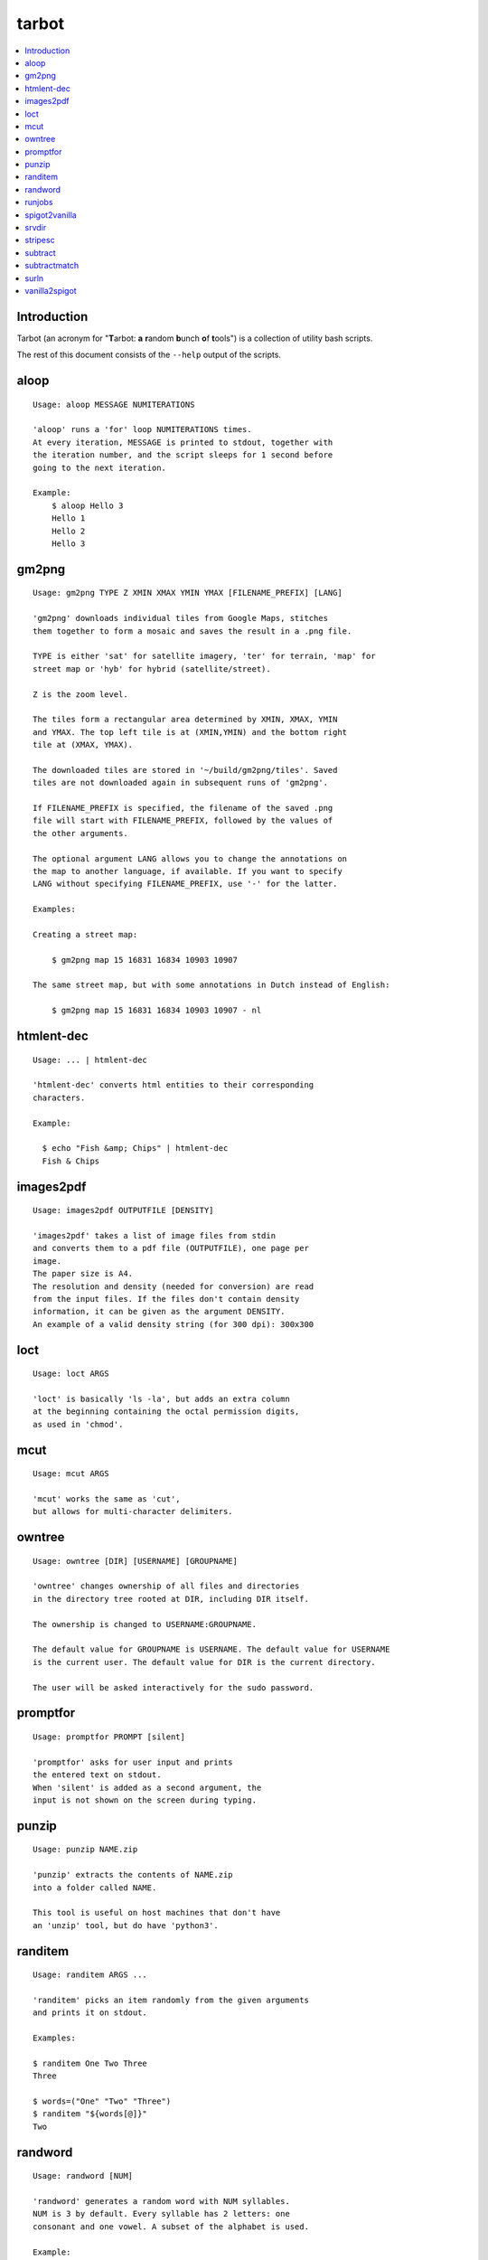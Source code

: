 tarbot
======

.. contents::
    :local:
    :backlinks: none

Introduction
------------

Tarbot (an acronym for "**T**\ arbot: **a** **r**\ andom **b**\ unch **o**\ f **t**\ ools") is a collection of utility bash scripts.

The rest of this document consists of the ``--help`` output of the scripts.

aloop
-----
::

  Usage: aloop MESSAGE NUMITERATIONS

  'aloop' runs a 'for' loop NUMITERATIONS times.
  At every iteration, MESSAGE is printed to stdout, together with
  the iteration number, and the script sleeps for 1 second before
  going to the next iteration.

  Example:
      $ aloop Hello 3
      Hello 1
      Hello 2
      Hello 3

gm2png
------
::

  Usage: gm2png TYPE Z XMIN XMAX YMIN YMAX [FILENAME_PREFIX] [LANG]

  'gm2png' downloads individual tiles from Google Maps, stitches
  them together to form a mosaic and saves the result in a .png file.

  TYPE is either 'sat' for satellite imagery, 'ter' for terrain, 'map' for
  street map or 'hyb' for hybrid (satellite/street).

  Z is the zoom level.

  The tiles form a rectangular area determined by XMIN, XMAX, YMIN
  and YMAX. The top left tile is at (XMIN,YMIN) and the bottom right
  tile at (XMAX, YMAX).

  The downloaded tiles are stored in '~/build/gm2png/tiles'. Saved
  tiles are not downloaded again in subsequent runs of 'gm2png'.

  If FILENAME_PREFIX is specified, the filename of the saved .png
  file will start with FILENAME_PREFIX, followed by the values of
  the other arguments.

  The optional argument LANG allows you to change the annotations on
  the map to another language, if available. If you want to specify
  LANG without specifying FILENAME_PREFIX, use '-' for the latter.

  Examples:

  Creating a street map:

      $ gm2png map 15 16831 16834 10903 10907

  The same street map, but with some annotations in Dutch instead of English:

      $ gm2png map 15 16831 16834 10903 10907 - nl

htmlent-dec
-----------
::

  Usage: ... | htmlent-dec

  'htmlent-dec' converts html entities to their corresponding
  characters.

  Example:

    $ echo "Fish &amp; Chips" | htmlent-dec
    Fish & Chips


images2pdf
----------
::

  Usage: images2pdf OUTPUTFILE [DENSITY]

  'images2pdf' takes a list of image files from stdin
  and converts them to a pdf file (OUTPUTFILE), one page per
  image.
  The paper size is A4.
  The resolution and density (needed for conversion) are read
  from the input files. If the files don't contain density
  information, it can be given as the argument DENSITY.
  An example of a valid density string (for 300 dpi): 300x300

loct
----
::

  Usage: loct ARGS

  'loct' is basically 'ls -la', but adds an extra column
  at the beginning containing the octal permission digits,
  as used in 'chmod'.

mcut
----
::

  Usage: mcut ARGS

  'mcut' works the same as 'cut',
  but allows for multi-character delimiters.

owntree
-------
::

  Usage: owntree [DIR] [USERNAME] [GROUPNAME]

  'owntree' changes ownership of all files and directories
  in the directory tree rooted at DIR, including DIR itself.

  The ownership is changed to USERNAME:GROUPNAME.

  The default value for GROUPNAME is USERNAME. The default value for USERNAME
  is the current user. The default value for DIR is the current directory.

  The user will be asked interactively for the sudo password.

promptfor
---------
::

  Usage: promptfor PROMPT [silent]

  'promptfor' asks for user input and prints
  the entered text on stdout.
  When 'silent' is added as a second argument, the
  input is not shown on the screen during typing.

punzip
------
::

  Usage: punzip NAME.zip

  'punzip' extracts the contents of NAME.zip
  into a folder called NAME.

  This tool is useful on host machines that don't have
  an 'unzip' tool, but do have 'python3'.

randitem
--------
::

  Usage: randitem ARGS ...

  'randitem' picks an item randomly from the given arguments
  and prints it on stdout.

  Examples:

  $ randitem One Two Three
  Three

  $ words=("One" "Two" "Three")
  $ randitem "${words[@]}"
  Two


randword
--------
::

  Usage: randword [NUM]

  'randword' generates a random word with NUM syllables.
  NUM is 3 by default. Every syllable has 2 letters: one
  consonant and one vowel. A subset of the alphabet is used.

  Example:

  $ randword 4
  dovileka


runjobs
-------
::

  Usage: runjobs WORKER [workers=J] [deadline="YYYY-MM-DD hh:mm:ss"] [count=C] [statusdir=DIR]

  'runjobs'

spigot2vanilla
--------------
::

  Usage: spigot2vanilla DIR

  'spigot2vanilla' converts a Minecraft world in the Spigot folder
  layout to the Vanilla folder layout.

  DIR is the Spigot world. A sibling directory called "DIR-vanilla"
  is created containing Overworld, Nether & End in Vanilla format.

srvdir
------
::

  Usage: srvdir DIR

  'srvdir' instructs 'lighttpd' to re-load its
  configuration from DIR/etc/lighttpd.conf and to serve
  the direcory DIR/www.
  TODO : backend, scripts

stripesc
--------
::

  Usage: ... | stripesc

  'stripesc' removes bash escape sequences from stdin
  and prints the result on stdout.

  Example:

    $ ls -l --color=always | stripesc | less

  In the above example, without 'stripesc', a lot of
  ugly escape sequences would be visble in 'less'.

subtract
--------
::

  Usage: subtract FILE

  'subtract' subtracts the contents of FILE from stdin
  on a line-by-line basis and prints the result on stdout:
  only lines in stdin that are NOT found in FILE are printed.
  If FILE doesn't exist, the full contents of stdin are printed.

  Note that 2 entire lines in stdin and FILE must match exactly
  in order to be omitted from stdout.

  See also: 'subtractmatch'

subtractmatch
-------------
::

  Usage: subtractmatch FILE

  'subtractmatch' subtracts from stdin the lines containing
  a substring found as a complete line in FILE and prints the
  result on stdout: only lines in stdin that DON'T contain
  substrings found in FILE are printed.
  If FILE doesn't exist, the full contents of stdin are printed.

  See also: 'subtract'

surln
-----
::

  Usage: surln [STRING]

  'surln' surrounds every line of stdin with the
  string given as argument and prints the result on stdout.
  When no argument is given, the string will be the double
  quotes character (ASCII value 34).
  Special characters need to be escaped. Octal or hexadecimal
  notation can be used.

  Examples:

  Surround every line with double quotes:

      $ (echo One; echo Two) | surln
      "One"
      "Two"

  Surround every line with single quotes:

      $ echo Hello | surln \'
      'Hello'

  Do the same as in the previous example, but
  with hexadecimal notation:

      $ echo Hello | surln \x27
      'Hello'


vanilla2spigot
--------------
::

  Usage: vanilla2spigot DIR

  'vanilla2spigot' converts a Minecraft world created in the
  vanilla client to the Spigot folder layout.

  DIR is the vanilla world. A sibling directory called "DIR-spigot"
  is created containing Overworld, Nether & End in Spigot format.

